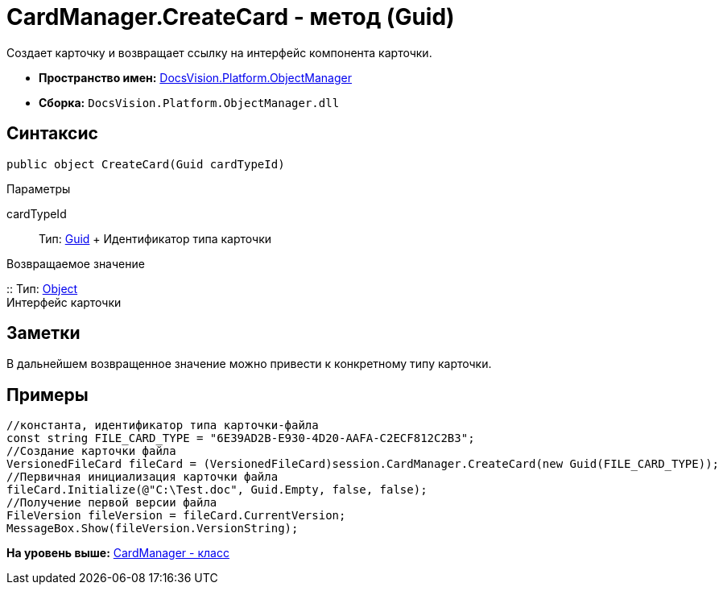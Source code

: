 = CardManager.CreateCard - метод (Guid)

Создает карточку и возвращает ссылку на интерфейс компонента карточки.

* [.keyword]*Пространство имен:* xref:api/DocsVision/Platform/ObjectManager/ObjectManager_NS.adoc[DocsVision.Platform.ObjectManager]
* [.keyword]*Сборка:* [.ph .filepath]`DocsVision.Platform.ObjectManager.dll`

== Синтаксис

[source,pre,codeblock,language-csharp]
----
public object CreateCard(Guid cardTypeId)
----

Параметры

cardTypeId::
  Тип: http://msdn.microsoft.com/ru-ru/library/system.guid.aspx[Guid]
  +
  Идентификатор типа карточки

Возвращаемое значение

::
  Тип: http://msdn.microsoft.com/ru-ru/library/system.object.aspx[Object]
  +
  Интерфейс карточки

== Заметки

В дальнейшем возвращенное значение можно привести к конкретному типу карточки.

== Примеры

[source,pre,codeblock,language-csharp]
----
//константа, идентификатор типа карточки-файла
const string FILE_CARD_TYPE = "6E39AD2B-E930-4D20-AAFA-C2ECF812C2B3";
//Создание карточки файла
VersionedFileCard fileCard = (VersionedFileCard)session.CardManager.CreateCard(new Guid(FILE_CARD_TYPE));
//Первичная инициализация карточки файла
fileCard.Initialize(@"C:\Test.doc", Guid.Empty, false, false);
//Получение первой версии файла
FileVersion fileVersion = fileCard.CurrentVersion;
MessageBox.Show(fileVersion.VersionString);
----

*На уровень выше:* xref:../../../../api/DocsVision/Platform/ObjectManager/CardManager_CL.adoc[CardManager - класс]
